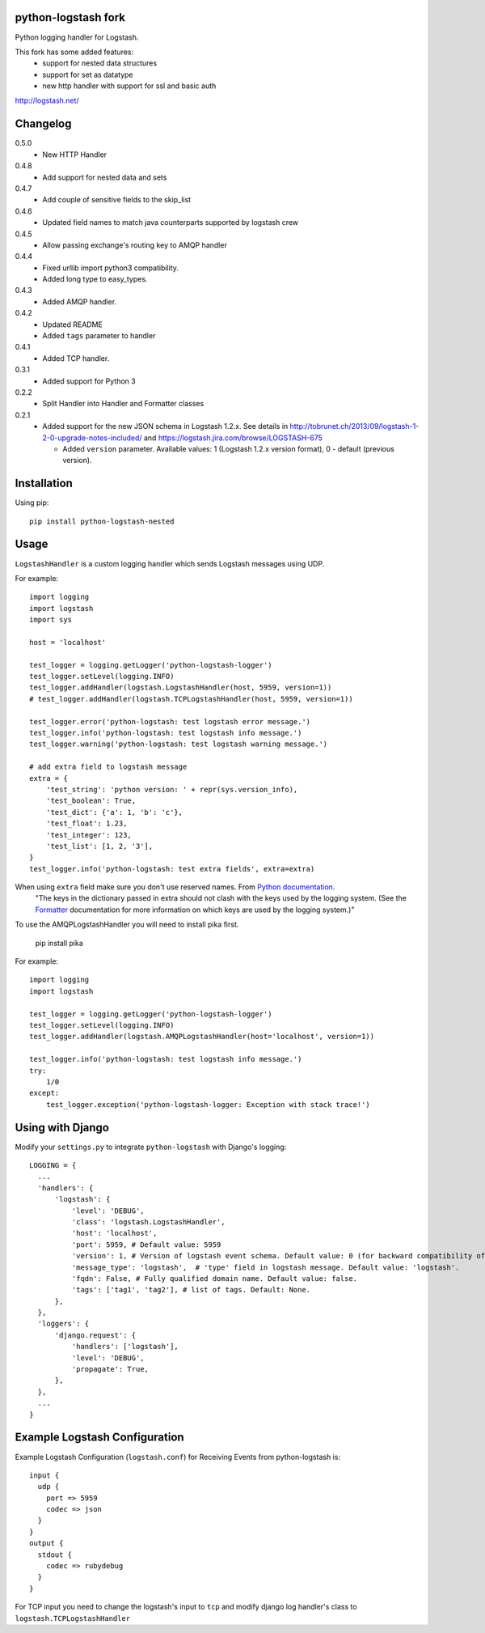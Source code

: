 python-logstash fork
====================

Python logging handler for Logstash.

This fork has some added features:
  - support for nested data structures
  - support for set as datatype
  - new http handler with support for ssl and basic auth

http://logstash.net/

Changelog
=========
0.5.0
  - New HTTP Handler
0.4.8
  - Add support for nested data and sets
0.4.7
  - Add couple of sensitive fields to the skip_list
0.4.6
  - Updated field names to match java counterparts supported by logstash crew
0.4.5
  - Allow passing exchange's routing key to AMQP handler
0.4.4
  - Fixed urllib import python3 compatibility.
  - Added long type to easy_types.
0.4.3
  - Added AMQP handler.
0.4.2
  - Updated README
  - Added ``tags`` parameter to handler
0.4.1
  - Added TCP handler.
0.3.1
  - Added support for Python 3
0.2.2
  - Split Handler into Handler and Formatter classes
0.2.1
  - Added support for the new JSON schema in Logstash 1.2.x. See details in
    http://tobrunet.ch/2013/09/logstash-1-2-0-upgrade-notes-included/ and
    https://logstash.jira.com/browse/LOGSTASH-675

    - Added ``version`` parameter. Available values: 1 (Logstash 1.2.x version format), 0 - default (previous version).


Installation
============

Using pip::

  pip install python-logstash-nested

Usage
=====

``LogstashHandler`` is a custom logging handler which sends Logstash messages using UDP.

For example::

  import logging
  import logstash
  import sys

  host = 'localhost'

  test_logger = logging.getLogger('python-logstash-logger')
  test_logger.setLevel(logging.INFO)
  test_logger.addHandler(logstash.LogstashHandler(host, 5959, version=1))
  # test_logger.addHandler(logstash.TCPLogstashHandler(host, 5959, version=1))

  test_logger.error('python-logstash: test logstash error message.')
  test_logger.info('python-logstash: test logstash info message.')
  test_logger.warning('python-logstash: test logstash warning message.')

  # add extra field to logstash message
  extra = {
      'test_string': 'python version: ' + repr(sys.version_info),
      'test_boolean': True,
      'test_dict': {'a': 1, 'b': 'c'},
      'test_float': 1.23,
      'test_integer': 123,
      'test_list': [1, 2, '3'],
  }
  test_logger.info('python-logstash: test extra fields', extra=extra)

When using ``extra`` field make sure you don't use reserved names. From `Python documentation <https://docs.python.org/2/library/logging.html>`_.
     | "The keys in the dictionary passed in extra should not clash with the keys used by the logging system. (See the `Formatter <https://docs.python.org/2/library/logging.html#logging.Formatter>`_ documentation for more information on which keys are used by the logging system.)"

To use the AMQPLogstashHandler you will need to install pika first.

   pip install pika

For example::

  import logging
  import logstash

  test_logger = logging.getLogger('python-logstash-logger')
  test_logger.setLevel(logging.INFO)
  test_logger.addHandler(logstash.AMQPLogstashHandler(host='localhost', version=1))

  test_logger.info('python-logstash: test logstash info message.')
  try:
      1/0
  except:
      test_logger.exception('python-logstash-logger: Exception with stack trace!')



Using with Django
=================

Modify your ``settings.py`` to integrate ``python-logstash`` with Django's logging::

  LOGGING = {
    ...
    'handlers': {
        'logstash': {
            'level': 'DEBUG',
            'class': 'logstash.LogstashHandler',
            'host': 'localhost',
            'port': 5959, # Default value: 5959
            'version': 1, # Version of logstash event schema. Default value: 0 (for backward compatibility of the library)
            'message_type': 'logstash',  # 'type' field in logstash message. Default value: 'logstash'.
            'fqdn': False, # Fully qualified domain name. Default value: false.
            'tags': ['tag1', 'tag2'], # list of tags. Default: None.
        },
    },
    'loggers': {
        'django.request': {
            'handlers': ['logstash'],
            'level': 'DEBUG',
            'propagate': True,
        },
    },
    ...
  }

Example Logstash Configuration
==============================

Example Logstash Configuration (``logstash.conf``) for Receiving Events from python-logstash is::

  input {
    udp {
      port => 5959
      codec => json
    }
  }
  output {
    stdout {
      codec => rubydebug
    }
  }

For TCP input you need to change the logstash's input to ``tcp`` and modify django log handler's class to ``logstash.TCPLogstashHandler``
